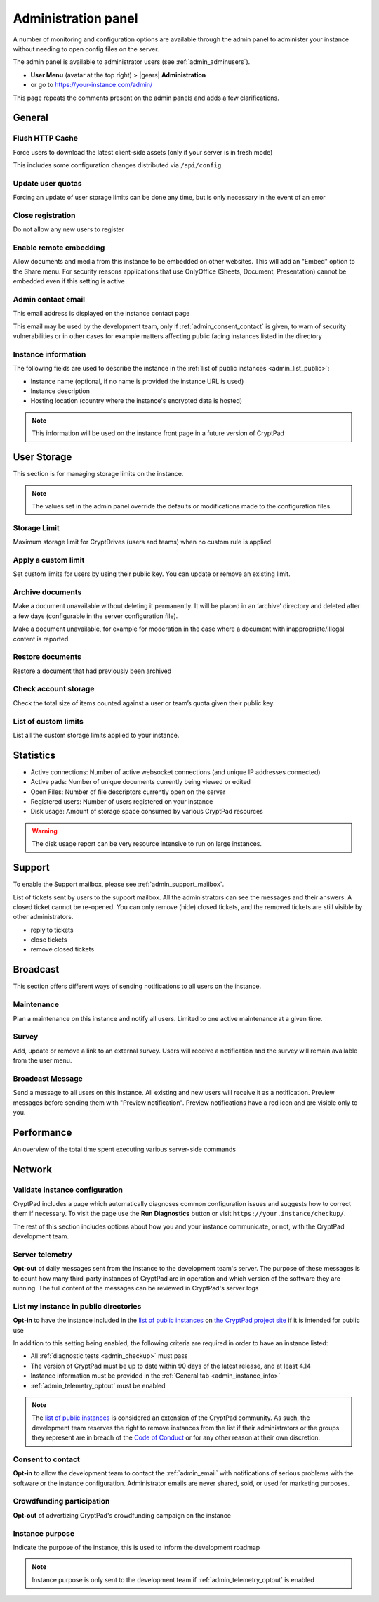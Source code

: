 
.. _admin_panel:

Administration panel
====================

A number of monitoring and configuration options are available through
the admin panel to administer your instance without needing to open
config files on the server.

The admin panel is available to administrator users (see :ref:`admin_adminusers`).

- **User Menu** (avatar at the top right) > |gears| **Administration**

- or go to https://your-instance.com/admin/

This page repeats the comments present on the admin panels and adds a few clarifications.

General
-------

Flush HTTP Cache
~~~~~~~~~~~~~~~~

Force users to download the latest client-side assets (only if your server is in fresh mode)

This includes some configuration changes distributed via ``/api/config``.

Update user quotas
~~~~~~~~~~~~~~~~~~

Forcing an update of user storage limits can be done any time, but is only necessary in the event of an error

.. _admin_close_registration:

Close registration
~~~~~~~~~~~~~~~~~~

Do not allow any new users to register

Enable remote embedding
~~~~~~~~~~~~~~~~~~~~~~~

Allow documents and media from this instance to be embedded on other websites. This will add an "Embed" option to the Share menu. For security reasons applications that use OnlyOffice (Sheets, Document, Presentation) cannot be embedded even if this setting is active

.. _admin_email:

Admin contact email
~~~~~~~~~~~~~~~~~~~

This email address is displayed on the instance contact page

This email may be used by the development team, only if :ref:`admin_consent_contact` is given, to warn of security vulnerabilities or in other cases for example matters affecting public facing instances listed in the directory

.. _admin_instance_info:

Instance information
~~~~~~~~~~~~~~~~~~~~

The following fields are used to describe the instance in the :ref:`list of public instances <admin_list_public>`:

- Instance name (optional, if no name is provided the instance URL is used)
- Instance description
- Hosting location (country where the instance's encrypted data is hosted)

.. XXX remove this and add "this information IS USED on the instance front page..." once we actually use it

.. note::

   This information will be used on the instance front page in a future version of CryptPad


User Storage
------------

This section is for managing storage limits on the instance.

.. note::

   The values set in the admin panel override the defaults or modifications made to the configuration files.


Storage Limit
~~~~~~~~~~~~~

Maximum storage limit for CryptDrives (users and teams) when no custom rule is applied


Apply a custom limit
~~~~~~~~~~~~~~~~~~~~

Set custom limits for users by using their public key. You can update or remove an existing limit.

Archive documents
~~~~~~~~~~~~~~~~~

Make a document unavailable without deleting it permanently. It will be placed in an ‘archive’ directory and deleted after a few days (configurable in the server configuration file).

Make a document unavailable, for example for moderation in the case where a document with inappropriate/illegal content is reported.

Restore documents
~~~~~~~~~~~~~~~~~

Restore a document that had previously been archived

Check account storage
~~~~~~~~~~~~~~~~~~~~~

Check the total size of items counted against a user or team’s quota given their public key.

List of custom limits
~~~~~~~~~~~~~~~~~~~~~

List all the custom storage limits applied to your instance.

Statistics
----------

-  Active connections: Number of active websocket connections (and
   unique IP addresses connected)

-  Active pads: Number of unique documents currently being viewed or
   edited

-  Open Files: Number of file descriptors currently open on the server

-  Registered users: Number of users registered on your instance

-  Disk usage: Amount of storage space consumed by various CryptPad
   resources

.. warning::

   The disk usage report can be very resource intensive to run on large instances.


Support
-------

To enable the Support mailbox, please see :ref:`admin_support_mailbox`.

List of tickets sent by users to the support mailbox. All the administrators can see the messages and their answers. A closed ticket cannot be re-opened. You can only remove (hide) closed tickets, and the removed tickets are still visible by other administrators.

-  reply to tickets
-  close tickets
-  remove closed tickets


Broadcast
---------

This section offers different ways of sending notifications to all users on the instance.

Maintenance
~~~~~~~~~~~

Plan a maintenance on this instance and notify all users. Limited to one active maintenance at a given time.

Survey
~~~~~~

Add, update or remove a link to an external survey. Users will receive a notification and the survey will remain available from the user menu.

Broadcast Message
~~~~~~~~~~~~~~~~~

Send a message to all users on this instance. All existing and new users will receive it as a notification. Preview messages before sending them with "Preview notification". Preview notifications have a red icon and are visible only to you.

Performance
-----------

An overview of the total time spent executing various server-side commands


Network
--------

.. _admin_checkup:

Validate instance configuration
~~~~~~~~~~~~~~~~~~~~~~~~~~~~~~~

CryptPad includes a page which automatically diagnoses common configuration issues and suggests how to correct them if necessary. To visit the page use the **Run Diagnostics** button or visit ``https://your.instance/checkup/``.

The rest of this section includes options about how you and your instance communicate, or not, with the CryptPad development team.

.. _admin_telemetry_optout:

Server telemetry
~~~~~~~~~~~~~~~~

**Opt-out** of daily messages sent from the instance to the development team's server. The purpose of these messages is to count how many third-party instances of CryptPad are in operation and which version of the software they are running. The full content of the messages can be reviewed in CryptPad's server logs

.. _admin_list_public:

List my instance in public directories
~~~~~~~~~~~~~~~~~~~~~~~~~~~~~~~~~~~~~~

**Opt-in** to have the instance included in the `list of public instances <https://cryptpad.org/instances/>`_ on `the CryptPad project site <https://cryptpad.org>`_ if it is intended for public use

In addition to this setting being enabled, the following criteria are required in order to have an instance listed:

- All :ref:`diagnostic tests <admin_checkup>` must pass
- The version of CryptPad must be up to date within 90 days of the latest release, and at least 4.14
- Instance information must be provided in the :ref:`General tab <admin_instance_info>`
- :ref:`admin_telemetry_optout` must be enabled

.. note::

   The `list of public instances <https://cryptpad.org/instances/>`_ is considered an extension of the CryptPad community. As such, the development team reserves the right to remove instances from the list if their administrators or the groups they represent are in breach of the `Code of Conduct <https://github.com/xwiki-labs/cryptpad/blob/main/CODE_OF_CONDUCT.md>`_ or for any other reason at their own discretion.

.. _admin_consent_contact:

Consent to contact
~~~~~~~~~~~~~~~~~~

**Opt-in** to allow the development team to contact the :ref:`admin_email` with notifications of serious problems with the software or the instance  configuration. Administrator emails are never shared, sold, or used for marketing purposes.

Crowdfunding participation
~~~~~~~~~~~~~~~~~~~~~~~~~~

**Opt-out** of advertizing CryptPad's crowdfunding campaign on the instance

Instance purpose
~~~~~~~~~~~~~~~~

Indicate the purpose of the instance, this is used to inform the development roadmap

.. note::
   Instance purpose is only sent to the development team if :ref:`admin_telemetry_optout` is enabled
